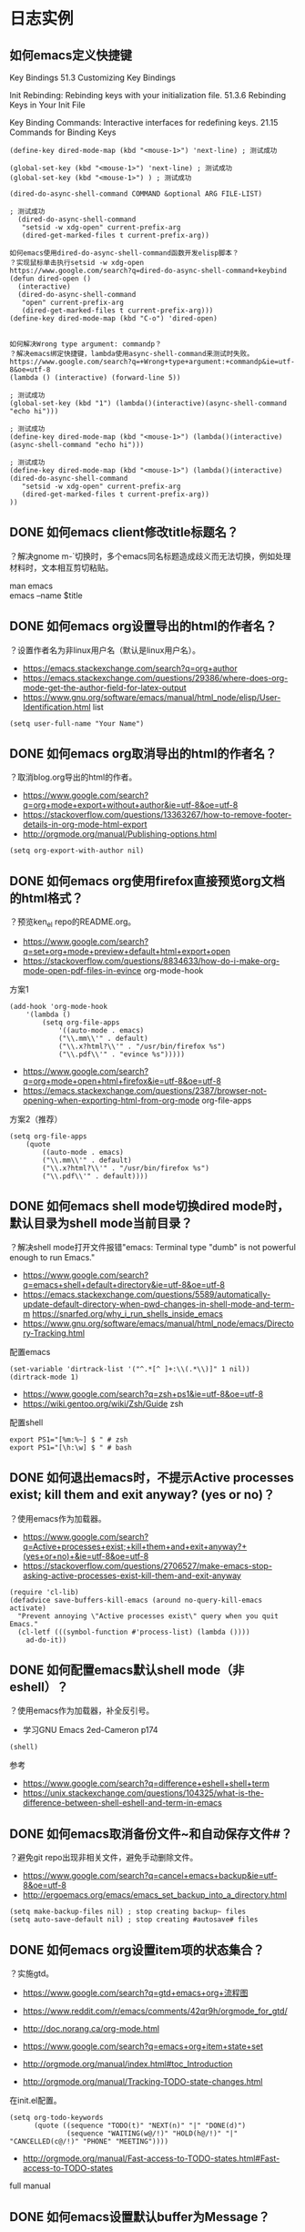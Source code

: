 * 日志实例
** 如何emacs定义快捷键
Key Bindings
51.3 Customizing Key Bindings

Init Rebinding: Rebinding keys with your initialization file. 
51.3.6 Rebinding Keys in Your Init File

Key Binding Commands: Interactive interfaces for redefining keys. 
21.15 Commands for Binding Keys
#+BEGIN_SRC  
(define-key dired-mode-map (kbd "<mouse-1>") 'next-line) ; 测试成功

(global-set-key (kbd "<mouse-1>") 'next-line) ; 测试成功
(global-set-key (kbd "<mouse-1>") ) ; 测试成功

(dired-do-async-shell-command COMMAND &optional ARG FILE-LIST)

; 测试成功
  (dired-do-async-shell-command
   "setsid -w xdg-open" current-prefix-arg
   (dired-get-marked-files t current-prefix-arg)) 

如何emacs使用dired-do-async-shell-command函数开发elisp脚本？
？实现鼠标单击执行setsid -w xdg-open
https://www.google.com/search?q=dired-do-async-shell-command+keybind
(defun dired-open ()
  (interactive)
  (dired-do-async-shell-command
   "open" current-prefix-arg
   (dired-get-marked-files t current-prefix-arg)))
(define-key dired-mode-map (kbd "C-o") 'dired-open)


如何解决Wrong type argument: commandp？
？解决emacs绑定快捷键，lambda使用async-shell-command来测试时失败。
https://www.google.com/search?q=+Wrong+type+argument:+commandp&ie=utf-8&oe=utf-8
(lambda () (interactive) (forward-line 5))

; 测试成功
(global-set-key (kbd "1") (lambda()(interactive)(async-shell-command "echo hi")))

; 测试成功
(define-key dired-mode-map (kbd "<mouse-1>") (lambda()(interactive)(async-shell-command "echo hi")))

; 测试成功
(define-key dired-mode-map (kbd "<mouse-1>") (lambda()(interactive)(dired-do-async-shell-command
   "setsid -w xdg-open" current-prefix-arg
   (dired-get-marked-files t current-prefix-arg)) 
))
#+END_SRC

** DONE 如何emacs client修改title标题名？
   CLOSED: [2017-07-27 Thu 17:49]
？解决gnome m-`切换时，多个emacs同名标题造成歧义而无法切换，例如处理材料时，文本相互剪切粘贴。
#+BEGIN_VERSE
man emacs
emacs --name $title
#+END_VERSE


#+BEGIN_VERSE

#+END_VERSE

** DONE 如何emacs org设置导出的html的作者名？
   CLOSED: [2017-06-29 Thu 23:27]
？设置作者名为非linux用户名（默认是linux用户名）。

- https://emacs.stackexchange.com/search?q=org+author
- https://emacs.stackexchange.com/questions/29386/where-does-org-mode-get-the-author-field-for-latex-output
- https://www.gnu.org/software/emacs/manual/html_node/elisp/User-Identification.html list
  
#+BEGIN_SRC  
(setq user-full-name "Your Name")
#+END_SRC
** DONE 如何emacs org取消导出的html的作者名？
   CLOSED: [2017-06-29 Thu 15:38]
？取消blog.org导出的html的作者。
- https://www.google.com/search?q=org+mode+export+without+author&ie=utf-8&oe=utf-8
- https://stackoverflow.com/questions/13363267/how-to-remove-footer-details-in-org-mode-html-export
- http://orgmode.org/manual/Publishing-options.html

#+BEGIN_SRC  
(setq org-export-with-author nil)
#+END_SRC

** DONE 如何emacs org使用firefox直接预览org文档的html格式？
   CLOSED: [2017-06-29 Thu 15:37]
？预览ken_el repo的README.org。

- https://www.google.com/search?q=set+org+mode+preview+default+html+export+open
- https://stackoverflow.com/questions/8834633/how-do-i-make-org-mode-open-pdf-files-in-evince
  org-mode-hook
  
方案1
#+BEGIN_SRC  
(add-hook 'org-mode-hook
	'(lambda ()
		(setq org-file-apps
			'((auto-mode . emacs)
			("\\.mm\\'" . default)
			("\\.x?html?\\'" . "/usr/bin/firefox %s")
			("\\.pdf\\'" . "evince %s")))))
#+END_SRC

- https://www.google.com/search?q=org+mode+open+html+firefox&ie=utf-8&oe=utf-8
- https://emacs.stackexchange.com/questions/2387/browser-not-opening-when-exporting-html-from-org-mode
  org-file-apps

方案2（推荐）
#+BEGIN_SRC  
(setq org-file-apps
	(quote
		((auto-mode . emacs)
		("\\.mm\\'" . default)
		("\\.x?html?\\'" . "/usr/bin/firefox %s")
		("\\.pdf\\'" . default))))
#+END_SRC

** DONE 如何emacs shell mode切换dired mode时，默认目录为shell mode当前目录？
   CLOSED: [2017-06-29 Thu 14:54]
？解决shell mode打开文件报错"emacs: Terminal type "dumb" is not powerful enough to run Emacs."

- https://www.google.com/search?q=emacs+shell+default+directory&ie=utf-8&oe=utf-8
- https://emacs.stackexchange.com/questions/5589/automatically-update-default-directory-when-pwd-changes-in-shell-mode-and-term-m https://snarfed.org/why_i_run_shells_inside_emacs
- https://www.gnu.org/software/emacs/manual/html_node/emacs/Directory-Tracking.html

配置emacs
#+BEGIN_SRC  
(set-variable 'dirtrack-list '("^.*[^ ]+:\\(.*\\)]" 1 nil))
(dirtrack-mode 1)
#+END_SRC

- https://www.google.com/search?q=zsh+ps1&ie=utf-8&oe=utf-8
- https://wiki.gentoo.org/wiki/Zsh/Guide
  zsh

配置shell
#+BEGIN_SRC  
export PS1="[%m:%~] $ " # zsh
export PS1="[\h:\w] $ " # bash
#+END_SRC

** DONE 如何退出emacs时，不提示Active processes exist; kill them and exit anyway? (yes or no)？
   CLOSED: [2017-06-29 Thu 14:22]
？使用emacs作为加载器。   

- https://www.google.com/search?q=Active+processes+exist;+kill+them+and+exit+anyway?+(yes+or+no)+&ie=utf-8&oe=utf-8
- https://stackoverflow.com/questions/2706527/make-emacs-stop-asking-active-processes-exist-kill-them-and-exit-anyway
  
#+BEGIN_SRC  
(require 'cl-lib)
(defadvice save-buffers-kill-emacs (around no-query-kill-emacs activate)
  "Prevent annoying \"Active processes exist\" query when you quit Emacs."
  (cl-letf (((symbol-function #'process-list) (lambda ())))
    ad-do-it))
#+END_SRC
** DONE 如何配置emacs默认shell mode（非eshell）？
   CLOSED: [2017-06-29 Thu 14:38]
？使用emacs作为加载器，补全反引号。


- 学习GNU Emacs 2ed-Cameron p174
#+BEGIN_SRC  
(shell)
#+END_SRC

参考
- https://www.google.com/search?q=difference+eshell+shell+term
- https://unix.stackexchange.com/questions/104325/what-is-the-difference-between-shell-eshell-and-term-in-emacs
** DONE 如何emacs取消备份文件~和自动保存文件#？
   CLOSED: [2017-06-29 Thu 12:41]
？避免git repo出现非相关文件，避免手动删除文件。

- https://www.google.com/search?q=cancel+emacs+backup&ie=utf-8&oe=utf-8
- http://ergoemacs.org/emacs/emacs_set_backup_into_a_directory.html
  
#+BEGIN_SRC  
(setq make-backup-files nil) ; stop creating backup~ files
(setq auto-save-default nil) ; stop creating #autosave# files
#+END_SRC

** DONE 如何emacs org设置item项的状态集合？
   CLOSED: [2017-06-29 Thu 12:34]
？实施gtd。

- https://www.google.com/search?q=gtd+emacs+org+流程图
- https://www.reddit.com/r/emacs/comments/42qr9h/orgmode_for_gtd/
- http://doc.norang.ca/org-mode.html
  
- https://www.google.com/search?q=emacs+org+item+state+set
- http://orgmode.org/manual/index.html#toc_Introduction
- http://orgmode.org/manual/Tracking-TODO-state-changes.html
  
在init.el配置。
#+BEGIN_SRC  
(setq org-todo-keywords
      (quote ((sequence "TODO(t)" "NEXT(n)" "|" "DONE(d)")
              (sequence "WAITING(w@/!)" "HOLD(h@/!)" "|" "CANCELLED(c@/!)" "PHONE" "MEETING"))))
#+END_SRC
  
- http://orgmode.org/manual/Fast-access-to-TODO-states.html#Fast-access-to-TODO-states
full manual
** DONE 如何emacs设置默认buffer为Message？
   CLOSED: [2017-06-29 Thu 11:59]
？调试init.el配置文件。

- https://www.google.com/search?q=emacs+default+buffer&ie=utf-8&oe=utf-8
- https://www.gnu.org/software/emacs/manual/html_node/emacs/Select-Buffer.html
- 如何配置emacs启动仅显示一个窗口？inhibit-splash-screen
#+BEGIN_SRC  
(setq inhibit-splash-screen t) ; 先关闭，因为启动窗口会自动打开。
(switch-to-buffer "*Messages*")
#+END_SRC

** DONE 如何配置emacs启动仅显示一个窗口？
   CLOSED: [2017-06-29 Thu 10:54]
？用于emacs shell mode（非eshell）和写org文档。

- https://www.google.com/search?q=emacs+boot+one+window&ie=utf-8&oe=utf-8
- https://askubuntu.com/questions/4820/keeping-emacs-from-splitting-the-window-when-openning-multiple-files
  emacs-startup-hook
- https://emacs.stackexchange.com/questions/7154/open-a-file-from-the-desktop-in-a-single-window-without-home-screen-splitscreen
  inhibit-startup-screen 

#+BEGIN_SRC  
(setq inhibit-splash-screen t) ; 先关闭，因为启动窗口会自动打开。
(add-hook 'emacs-startup-hook (lambda () (delete-other-windows)) t)
#+END_SRC

- https://www.google.com/search?q=+inhibit-startup-screen+&ie=utf-8&oe=utf-8
- https://emacs-china.org/t/inhibit-splash-screen/1642
我把它们看作 GNU 的广告，所以 Emacs 增加了关闭它们的难度。P.S inhibit-splash-screen 是 inhibit-startup-screen 的 alias，感觉后者意思更清楚。

** DONE 如何emacs根据上下文补全？
   CLOSED: [2017-06-29 Thu 11:22]
？写org文档。

- https://www.google.com/search?q=emacs+补全&ie=utf-8&oe=utf-8
- http://blog.binchen.org/posts/emacs-zhong-de-zi-dong-wan-chen-wan-quan-zhi-nan.html
   hippie-expand是Emacs自带的自动完成框架. 
- https://www.gnu.org/software/emacs/manual/html_node/autotype/Hippie-Expand.html
#+BEGIN_SRC  
M-/
#+END_SRC
** DONE 如何安装auto complete？
   CLOSED: [2017-06-29 Thu 10:32]
？补全代码，自动提示不需要快捷键。

- https://www.zhihu.com/question/21943533
- https://github.com/auto-complete/auto-complete

安装（melpa）
#+BEGIN_SRC  
m-x list-packages或package-list-packages 后者是前者别名
#+END_SRC
配置
#+BEGIN_SRC  
(ac-config-default)
;(setq ac-auto-start nil) ;取消自动提示补全 Trigger key will be enabled after inserting characters. https://github.com/auto-complete/auto-complete/blob/master/doc/manual.md
#+END_SRC
** DONE 如何使用package-install安装emacs插件？
   CLOSED: [2017-06-29 Thu 10:12]
？安装auto complete。

- https://www.google.com/search?q=emacs+plugin+management&ie=utf-8&oe=utf-8
- https://www.emacswiki.org/emacs/InstallingPackages
  
#+BEGIN_VERSE
Type M-x list-packages to open the package list. Press ‘i’ to mark for installation, ‘u’ to unmark, and ‘x’ to perform the installation. Press ‘RET’ to read more about installing and using each package.
#+END_VERSE

ELPA资源点
- https://www.google.com/search?q=emacs+plugin+management&ie=utf-8&oe=utf-8
- https://www.emacswiki.org/emacs/ELPA

#+BEGIN_SRC  
(add-to-list 'package-archives '("marmalade" . "https://marmalade-repo.org/packages/"))
(add-to-list 'package-archives '("melpa" . "https://melpa.org/packages/"))
(add-to-list 'package-archives '("org" . "http://orgmode.org/elpa/") t) ; Org-mode's repository
#+END_SRC
** DONE 什么是package中list-package和package-list-packages的区别？
   CLOSED: [2017-06-29 Thu 10:17]
？安装auto complete。

- 如何使用package-install安装emacs插件？
list-package

- 如何配置melpa？
package-list-packages

- c-h f package-list-packages
package-list-packages is an alias for ‘list-packages’ in ‘package.el’.

** DONE 如何配置melpa？
   CLOSED: [2017-06-29 Thu 09:33]
？安装auto complete。

- https://www.zhihu.com/question/21943533
- https://github.com/auto-complete/auto-complete
- https://github.com/melpa/melpa
配置
#+BEGIN_SRC  
(require 'package)
(let* ((no-ssl (and (memq system-type '(windows-nt ms-dos))
                    (not (gnutls-available-p))))
       (url (concat (if no-ssl "http" "https") "://melpa.org/packages/")))
  (add-to-list 'package-archives '("melpa" . url) t))
(when (< emacs-major-version 24)
  ;; For important compatibility libraries like cl-lib
  (add-to-list 'package-archives '("gnu" . "https://elpa.gnu.org/packages/")))
(package-initialize)
#+END_SRC
M-x package-list-packages来查看
** DONE 如何设置emacs org item done时，自动添加时间？
   CLOSED: [2017-06-29 Thu 09:10]
？用于记录日志。

- https://www.google.com/search?q=org+mode+done+time&ie=utf-8&oe=utf-8
- http://orgmode.org/manual/Closing-items.html
#+BEGIN_SRC  
(setq org-log-done 'time)
#+END_SRC
** DONE 如何安装xclip插件？
   CLOSED: [2017-06-29 Thu 08:52]
？共享X11的剪切板，复制粘贴浏览器的文本。

- https://www.google.com/search?q=emacs+nw+clipboard
- https://stackoverflow.com/questions/4580835/emacs-copy-kill-ring-to-system-clipboard-in-nowindow-mode
- https://stackoverflow.com/questions/5288213/how-can-i-paste-the-selected-region-outside-of-emacs/14659015#14659015
  
安装（package-install或者https://github.com/emacsmirror/xclip）
#+BEGIN_SRC  
package-list-packages
#+END_SRC
配置
#+BEGIN_SRC  
(xclip-mode 1)
#+END_SRC

** DONE 如何emacs显示行号？
   CLOSED: [2017-06-29 Thu 08:19]
？evil跳转行。

- https://www.google.com/search?q=emacs+show+line+num&ie=utf-8&oe=utf-8
- https://superuser.com/questions/212193/how-do-i-display-line-numbers-in-emacs-not-in-the-mode-line
配置
#+BEGIN_SRC  
(global-linum-mode 1)
#+END_SRC
** 如何安装emacs fcitx插件？
？insert mode转换为normal mode时，自动切换中文为英文。

- https://www.google.com/search?q=evil+fcitx&ie=utf-8&oe=utf-8
- https://github.com/cute-jumper/fcitx.el
  
git安装
#+BEGIN_SRC  
git clone https://github.com/cute-jumper/fcitx.el.git ~/.emacs.d/fcitx
#+END_SRC
配置
#+BEGIN_SRC  
(add-to-list 'load-path "~/.emacs.d/fcitx")
(require 'fcitx)
(fcitx-default-setup)
#+END_SRC
** WAITING 如何安装el-get？
   - State "WAITING"    from ""           [2017-06-29 Thu 08:06] \\
	 待测试
？管理官方和第三方插件，类似apt-get、yum。

- https://www.google.com/search?q=emacs+下载+插件
- http://dbkaiser.github.io/emacs/2013/09/23/el-getemacs/
el-get

- https://www.google.com/search?q=el+get+elpa+区别
- http://vmlinz.is-programmer.com/posts/23797.html
GNU Project的一个重要代表，它要求随它发行的所有lisp都要作者签名用GPL授权给FSF，但是并不是所有的作者都支持GPL，而且这个过程给第三方贡献增加了不少阻碍。

- https://github.com/dimitri/el-get
  
安装
#+BEGIN_SRC  
git clone https://github.com/dimitri/el-get.git $HOME/.emacs.d/el-get/el-get
#+END_SRC

配置
#+BEGIN_SRC  
(add-to-list 'load-path "~/.emacs.d/el-get/el-get")

(unless (require 'el-get nil 'noerror)
  (with-current-buffer
      (url-retrieve-synchronously
       "https://raw.githubusercontent.com/dimitri/el-get/master/el-get-install.el")
    (goto-char (point-max))
    (eval-print-last-sexp)))

(add-to-list 'el-get-recipe-path "~/.emacs.d/el-get-user/recipes")
(el-get 'sync)
#+END_SRC

卡在了"contacting host: raw.githubusercontent.com:443"
Error (el-get): while installing el-get: El-get can not find a recipe for package "el-get"

#+BEGIN_SRC  
https://www.google.com/search?q=Error+(el-get):+while+installing+el-get:+El-get+can+not+find+a+recipe+for+package+"el-get"&ie=utf-8&oe=utf-8
https://github.com/dimitri/el-get/issues/2232
#+END_SRC

** DONE 如何使用winner-mode？
   CLOSED: [2017-06-28 Wed 20:17]
？用于恢复从c-x1后的窗口布局。

- https://www.zhihu.com/question/21943533
- https://www.google.com/search?q=winner-mode&ie=utf-8&oe=utf-8
- https://www.gnu.org/software/emacs/manual/html_node/emacs/Window-Convenience.html
#+BEGIN_SRC  
(winner-mode)
#+END_SRC 

- https://www.google.com/search?q=winner-mode&ie=utf-8&oe=utf-8
- http://www.cnblogs.com/bamanzi/archive/2011/08/20/some-emacs-window-utils.html

** DONE 如何安装window-numbering？
   CLOSED: [2017-06-28 Wed 19:12]
？快捷键切换指定窗口，不用c-xo一个一个跳转。

- https://www.zhihu.com/question/21943533
- https://github.com/nschum/window-numbering.el
  
下载安装
#+BEGIN_SRC  
url=https://github.com/nschum/window-numbering.el.git

dir="${url}"
dir="${dir##http*/}"
dir="${dir%%.el.git}"

cat<<end
git clone "${url}" "$HOME/.emacs.d/${dir}"
end
#+END_SRC

配置
#+BEGIN_SRC  
(add-to-list 'load-path "~/.emacs.d/window-numbering")
(require 'window-numbering);
(window-numbering-mode)
#+END_SRC

** DONE 如何安装smex？
   CLOSED: [2017-06-28 Wed 17:48]
？提示m-x的函数提示和记忆。

- https://www.zhihu.com/question/21943533
- https://github.com/nonsequitur/smex

git下载安装
#+BEGIN_SRC  
url=https://github.com/nonsequitur/smex.git

dir="${url}"
dir="${dir##http*/}"
dir="${dir%%.git}"

cat<<end
git clone "${url}" "$HOME/.emacs.d/${dir}" # $HOME不能使用~代替。
end
#+END_SRC

配置smex
#+BEGIN_SRC  
(require 'smex) ; Not needed if you use package.el
(smex-initialize) ; Can be omitted. This might cause a (minimal) delay
				; when Smex is auto-initialized on its first run.
(global-set-key (kbd "M-x") 'smex)
(global-set-key (kbd "M-X") 'smex-major-mode-commands)
;; This is your old M-x.
(global-set-key (kbd "C-c C-c M-x") 'execute-extended-command)
#+END_SRC
** DONE 如何安装evil-leader？
   CLOSED: [2017-06-27 Tue 23:58]
？使用vim的leader key，例如切换窗口。

- https://disqus.com/home/discussion/chenbin0/emacs_82/#comment-3206525219
evil的leader+数字键

- https://www.zhihu.com/question/21943533
- https://github.com/cofi/evil-leader
#+BEGIN_SRC  
# 下载、安装
git clone https://github.com/cofi/evil-leader.git "$HOME/.emacs.d/evil-leader"

# 配置
(add-to-list 'load-path "$HOME/.emacs.d/evil-leader")
(require 'evil-leader)
(global-evil-leader-mode)

#+END_SRC
  
** DONE 如何安装evil？
   CLOSED: [2017-06-27 Tue 23:41]
？使用vim编辑文本。

- https://www.zhihu.com/question/21943533
- https://github.com/emacs-evil/evil
#+BEGIN_SRC  
# 下载、安装
git clone https://github.com/emacs-evil/evil $HOME/.emacs.d/evil

# 配置
(add-to-list 'load-path "$HOME/.emacs.d/evil")
(require 'evil)
(evil-mode 1)

#+END_SRC
** DONE 如何安装color-theme color-theme-dark-blue2主题？
   CLOSED: [2017-06-27 Tue 23:27]
？解决默认颜色主题刺眼（emacs -nw -q测试）

- https://www.zhihu.com/search?type=content&q=emacs+主题
- https://www.zhihu.com/question/19943432
Dark

- https://www.google.com/search?q=emacs+主题+推荐&ie=utf-8&oe=utf-8
- https://emacs-china.org/t/emacs/263
solarized-dark 呀，科学家说对眼睛好的主题。tomorrow-night 也不错的说。黑暗系

- http://www.nongnu.org/color-theme/
color-theme is an emacs-lisp mode for skinning your emacs.

安装配置color-theme插件
#+BEGIN_SRC  
# 设置下载url
url="http://download.savannah.nongnu.org/releases/color-theme/color-theme-6.6.0.tar.gz"

# 自动设置
file="${url##http*/}"
dir="$HOME/.emacs.d/${file%%.tar.gz}"

# 下载、安装color-theme
cat<<end
wget http://download.savannah.nongnu.org/releases/color-theme/color-theme-6.6.0.tar.gz -O "${file}"
tar -xvf "${file}" -C $HOME/.emacs.d/
end

echo # 换行

# 配置color-theme，添加到emacs配置文件init.el
cat<<end
(add-to-list 'load-path "${dir}")
(require 'color-theme)
(eval-after-load "color-theme"
  '(progn
     (color-theme-initialize)
     (color-theme-dark-blue2))) ; 默认color-theme-dark-blue2
end
#+END_SRC

安装配置emacs solarized
** DONE 如何检索查看emacs color theme主题？
   CLOSED: [2017-06-27 Tue 21:35]
？配置emacs主题，需要选择主题。

- http://www.nongnu.org/color-theme/index.html
#+BEGIN_SRC  
Then you can choose your color-theme theme by issuing M-x color-theme-<TAB> RET
#+END_SRC

- https://www.google.com/search?q=color-theme-select
- http://lifegoo.pluskid.org/wiki/EmacsColorTheme.html
  M-x color-theme-select 来选择你喜欢的颜色主题
** DONE 如何检索查看emacs默认的颜色主题？
   CLOSED: [2017-06-27 Tue 23:20]
？用于color-theme插件的备用。

- https://www.google.com/search?q=how+to+view+color+theme+emacs
- https://superuser.com/questions/320288/how-to-find-out-the-current-color-theme-in-emacs
#+BEGIN_SRC  
M-x customize-theme
#+END_SRC

- https://www.google.com/search?q=emacs+推荐+颜色&ie=utf-8&oe=utf-8
- https://www.zhihu.com/question/19943432
tango-dark

** DONE 什么是color theme和solarized的区别？
   CLOSED: [2017-06-27 Tue 23:10]
？配置emacs颜色主题。

- https://github.com/sellout/emacs-color-theme-solarized
solarized是建立在color-theme插件基础上的。

** DONE 如何安装yasnippet？
   CLOSED: [2017-06-27 Tue 15:20]
？管理bash脚本模板的缩写。

https://www.zhihu.com/search?type=content&q=emacs%20插件
有哪些是必备的emacs扩展？ https://www.zhihu.com/question/21943533
https://github.com/joaotavora/yasnippet

安装
#+BEGIN_SRC  
cd ~/.emacs.d/plugins
git clone --recursive https://github.com/joaotavora/yasnippet
#+END_SRC

配置
#+BEGIN_SRC  lisp
(add-to-list 'load-path
              "~/.emacs.d/plugins/yasnippet")
(require 'yasnippet)
(yas-global-mode 1)
#+END_SRC
** DONE 如何设置emacs evil的insert模式的操作为emacs的默认操作？
   CLOSED: [2017-06-27 Tue 14:42]
？使用emacs的C-a和C-e等操作，evil（vim）的insert模式没有。
   
https://www.google.com/search?q=evil+insert+mode+emacs&ie=utf-8&oe=utf-8
https://stackoverflow.com/questions/25542097/emacs-evil-mode-how-to-change-insert-state-to-emacs-state-automatically
#+BEGIN_SRC  
(setcdr evil-insert-state-map nil) ; by Charles Stewart
(define-key evil-insert-state-map [escape] 'evil-normal-state) ; by cbauer
#+END_SRC

** DONE 什么是emacs shell term eshell区别？
   CLOSED: [2017-07-31 Mon 20:51]
？使用emacs代替gnome terminal。解决gnome-terminal无法补全引号。

#+BEGIN_VERSE
https://unix.stackexchange.com/questions/104325/what-is-the-difference-between-shell-eshell-and-term-in-emacs

shell：使用emacs来操作shell subprocess，能使用别名（不能补全），能使用yas模板（不能tab替换，只能自动替换）。例如可以使用m-x命令，dumb。
term：使用键盘（直接）来操作shell subprocess，能使用别名（能补全）。例如无法使用m-x命令，但可以打开emacs -nw或vim，not dumb。
eshell：和bash、zsh一个级别的shell，不能使用bash、zsh的别名，能使用yas目标（能tab替换），能跨平台可移植（自带工具包）。例如类似shell，dumb。
#+END_VERSE

** DONE 如何检索emacs m-! shell-command时使用的shell？
   CLOSED: [2017-07-31 Mon 20:53]
？避免bash、zsh存在产生歧义。

#+BEGIN_VERSE
https://emacs.stackexchange.com/questions/28647/how-do-i-change-the-default-shell-for-shell-command
https://stackoverflow.com/questions/37409085/how-to-define-a-default-shell-for-emacs

https://www.gnu.org/software/emacs/manual/html_node/emacs/Interactive-Shell.html
m-! shell-file-name
#+END_VERSE

** DONE 如何emacs使用已定义的宏？
   CLOSED: [2017-07-31 Mon 20:49]
？批量修改，例如批量增加org level。

#+BEGIN_VERSE
https://www.gnu.org/software/emacs/manual/html_node/emacs/index.html#Top
https://www.gnu.org/software/emacs/manual/html_node/emacs/Basic-Keyboard-Macro.html
17 Keyboard Macros
17.1 Basic Use

num c-xe
#+END_VERSE

* 理论
** 概念
** 流程
* Emacs
** 新建emacs X11进程
   emacs
** 新建emacs cli进程
   emacs -nw
** 删除emacs进程
   cxcc
* 文件
** 新建文件，在启动Emacs后
   emacs -nw filename
** 新建文件
   cxcf cxcs
** 新建文件，在其他窗口打开
   cx4f cxcs
* 缓冲区
** 检索缓冲区集合，在其他窗口显示
   cxcb
** 新建缓冲区
   cxcf
** 删除当前缓冲区
   cxk
** 修改缓冲区名字
* 窗口
** 新建窗口，在当前窗口之下
   c-x2
** TODO 新建窗口，在当前窗口之下，并修改新建的窗口为当前窗口
** 新建窗口，在当前窗口之右
   c-x3
** 删除当前窗口
   c-x0
** 删除其他窗口
   c-x1
** 修改其他窗口为当前窗口
   c-xo
** 修改窗口集合排列，平均排列
   balance-windows
   
   ref Emacs 学习笔记：Emacs 编辑操作 https://wolfsonliu.github.io/archive/emacs-xue-xi-bi-ji-emacs-bian-ji-cao-zuo.html ref google emacs 平均 窗口
* 光标
** 修改光标位置，字符
   c-f c-b
   c-n c-p
** 修改光标位置，词
   m-f m-b
** 修改光标位置，行
   c-e c-a
   m-m 移动到可见字符行首
** 修改光标位置，句
   m-e m-a
   
   句子以.或双换行为间隔
** 修改光标位置，段
   m-} m-{
** 修改光标位置，页
   c-x ]
   c-x [
** 修改光标位置，文章
   m-> m-<
* 文本
** 检索文本，关键字
c-s
** 检索文本，正则表达式
C-M-s Begin incremental regexp search (isearch-forward-regexp).
C-M-r Begin reverse incremental regexp search (isearch-backward-regexp).

ref GNU Emacs Manual 17ed 100
** 删除字符
   c-d BS
** 删除词
   m-d m-BS
** 删除到行尾
   c-k
** 删除句
   m-k c-x BS
** 删除段
   kill-paragraph
   backward-kill-paragraph
* 文本块
** 新增文本块
   c-@ 或 c-SPC 设置文本标记，移动参考光标
** 删除文本块
   BS
** 删除文本块，并复制文本块到剪切环
   c-w
** 修改文本块光标位置，文本块开头和结尾
   cxcx

* Unix/Linux命令
** 使用Emacs执行Unix命令
   m-!
** 使用Emacs执行Unix命令，并插入输出
   1 m-!
   ref With prefix argument, insert the COMMAND’s output at point. ref c-hk m-!
** 使用Emacs执行unix命令，文本块作为输入
   m-|
** 使用Emacs执行unix命令，文本块作为输入，并插入输出
   1 m-|
 
   
* 包
** 检索可安装的包
   m-x list-packages
** 检索已安装的包
   m-x list-packages
   c-s installed
** 检索已安装的包的版本
   m-x list-packages
   c-s installed
** 检索已安装的包的文件内容
   m-! ls ~/.emacs.d/elpa/
** 检索包的默认安装路径
   m-: package-user-dir
   m-: package-directory-list
   package-directory-list for sys administrators

* 包源
** 检索所有的包源
   m-: package-archives
** 新增包源到配置文件
   (add-to-list 'package-archives '("marmalade" . "https://marmalade-repo.org/packages/"))
** 新增包源到配置文件，交互式
   m-x customize-variable [RET] package-archives [RET]
   [INS] RET
   

* 模式
** 检索所有当前的模式
   c-hm
** 新增模式
* 宏
 
** 检索宏，输出到当前缓冲区
   m-x insert-kbd-macro macroname
** 检索匿名宏，输出到当前缓冲区
   m-x insert-kbd-macro
   插入是完整的elisp宏代码
** 检索匿名宏，输出到mini缓冲区、message缓冲区
   m-: last-kbd-macro
   插入是宏参数代码
** 新建匿名宏
   c-x( ops c-x) 或 F3 F4
** 新建匿名宏，并命名
   c-x( ops c-x)
   name-last-kbd-macro
** 新建匿名宏，并保存
   c-x( ops c-x)
   c-x c-f macro_filename
   insert-kbd-macro
   c-x c-s
** 新建匿名宏，并命名，并保存
   c-x( ops c-x)
   name-last-kbd-macro
   c-x c-f macro_filename
   insert-kbd-macro macroname
   c-x c-s
** 删除宏
   (fmakunbound 'name-of-macro)

   google emacs remove macro
** 删除匿名宏
   C-x C-k C-d

** 运行宏
   m-x macroname
** 运行匿名宏
   c-xe
* 别名
* DONE 按键绑定 这个不是emacs考虑而是elisp
** 检索所有的按键绑定
   c-hb
   ref google emacs show all key map
** 检索指定函数的按键绑定
   c-hf
** 检索当前模式的按键绑定
   c-hm
** 新增全局按键绑定
(global-set-key "\C-cg" 'goto-line)

ref An Introduction to Programming in Emacs Lisp 3ed 191
** 新增按键绑定，指定keymap
(define-key global-map "\C-cg" 'goto-line)

ref 学习GNU Emacs 2ed-Cameron 355
** 删除全局按键绑定
(global-unset-key "\C-cg")
** 删除按键绑定，指定keymap
(define-key global-map "\C-cg" nil)

ref GNU Emacs Lisp Reference Manual 3ed 413
* TODO 按键映射表 keymap 这个不是emacs考虑而是elisp
** TODO 检索所有的按键映射表



* 前缀按键 这个不是emacs考虑而是elisp
A prefix key is a key sequence whose binding is a keymap.
** TODO 检索前缀按键
** 检索不冲突按键前缀
c-hk
** 新增前缀按键
(define-prefix-command 'ctl-z-map)
(global-set-key (kbd "C-z") 'ctl-z-map)
(global-set-key (kbd "C-z C-c") 'find-file)

(global-set-key [f2] 'dired-jump)
(global-set-key (kbd "<f2>") 'open-init-file)
ref google emacs 绑定 f2

ref google emacs 前缀 按键 http://jixiuf.github.io/blog/00005-emacs-keybind.html/
** 新增前缀按键，覆盖已有快捷键
例如evil的c-z



** 删除前缀按键

* 参考
  ref 为什么不少程序员极度推崇 Vim 和 Emacs，却对 IDE 嗤之以鼻？
  ref GNU Emacs Lisp Reference Manual 3ed
  ref https://www.emacswiki.org/emacs/ELPA
  ref http://longlycode.github.io/2016/02/02/emacs完全补完计划-三/
